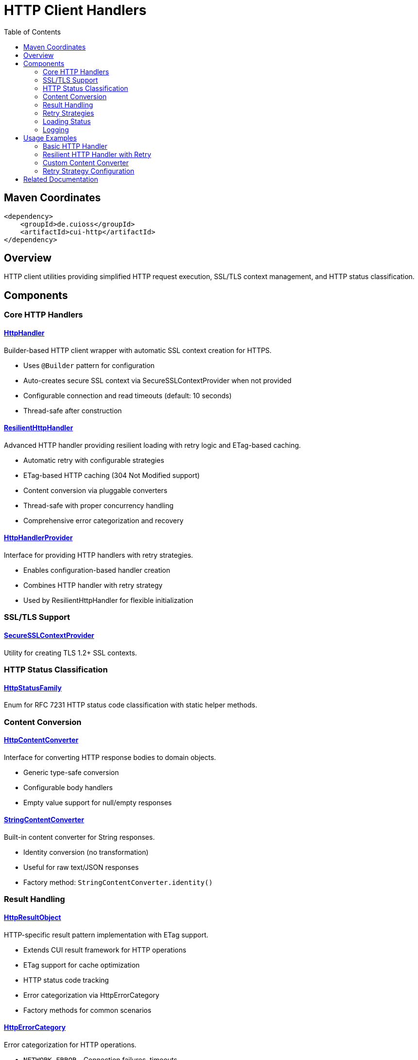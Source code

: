 = HTTP Client Handlers
:toc: left
:toclevels: 2
:toc-title: Table of Contents
:source-highlighter: highlight.js

toc::[]

== Maven Coordinates

[source, xml]
----
<dependency>
    <groupId>de.cuioss</groupId>
    <artifactId>cui-http</artifactId>
</dependency>
----

== Overview

HTTP client utilities providing simplified HTTP request execution, SSL/TLS context management, and HTTP status classification.

== Components

=== Core HTTP Handlers

==== xref:../src/main/java/de/cuioss/http/client/handler/HttpHandler.java[HttpHandler]

Builder-based HTTP client wrapper with automatic SSL context creation for HTTPS.

* Uses `@Builder` pattern for configuration
* Auto-creates secure SSL context via SecureSSLContextProvider when not provided
* Configurable connection and read timeouts (default: 10 seconds)
* Thread-safe after construction

==== xref:../src/main/java/de/cuioss/http/client/ResilientHttpHandler.java[ResilientHttpHandler]

Advanced HTTP handler providing resilient loading with retry logic and ETag-based caching.

* Automatic retry with configurable strategies
* ETag-based HTTP caching (304 Not Modified support)
* Content conversion via pluggable converters
* Thread-safe with proper concurrency handling
* Comprehensive error categorization and recovery

==== xref:../src/main/java/de/cuioss/http/client/HttpHandlerProvider.java[HttpHandlerProvider]

Interface for providing HTTP handlers with retry strategies.

* Enables configuration-based handler creation
* Combines HTTP handler with retry strategy
* Used by ResilientHttpHandler for flexible initialization

=== SSL/TLS Support

==== xref:../src/main/java/de/cuioss/http/client/handler/SecureSSLContextProvider.java[SecureSSLContextProvider]

Utility for creating TLS 1.2+ SSL contexts.

=== HTTP Status Classification

==== xref:../src/main/java/de/cuioss/http/client/handler/HttpStatusFamily.java[HttpStatusFamily]

Enum for RFC 7231 HTTP status code classification with static helper methods.

=== Content Conversion

==== xref:../src/main/java/de/cuioss/http/client/converter/HttpContentConverter.java[HttpContentConverter]

Interface for converting HTTP response bodies to domain objects.

* Generic type-safe conversion
* Configurable body handlers
* Empty value support for null/empty responses

==== xref:../src/main/java/de/cuioss/http/client/converter/StringContentConverter.java[StringContentConverter]

Built-in content converter for String responses.

* Identity conversion (no transformation)
* Useful for raw text/JSON responses
* Factory method: `StringContentConverter.identity()`

=== Result Handling

==== xref:../src/main/java/de/cuioss/http/client/result/HttpResultObject.java[HttpResultObject]

HTTP-specific result pattern implementation with ETag support.

* Extends CUI result framework for HTTP operations
* ETag support for cache optimization
* HTTP status code tracking
* Error categorization via HttpErrorCategory
* Factory methods for common scenarios

==== xref:../src/main/java/de/cuioss/http/client/result/HttpErrorCategory.java[HttpErrorCategory]

Error categorization for HTTP operations.

* `NETWORK_ERROR` - Connection failures, timeouts
* `SERVER_ERROR` - 5xx responses
* `CLIENT_ERROR` - 4xx responses
* `INVALID_CONTENT` - Content conversion failures
* Retry eligibility determination

==== xref:../src/main/java/de/cuioss/http/client/result/HttpResultState.java[HttpResultState]

HTTP-specific result states extending CUI result framework.

=== Retry Strategies

==== xref:../src/main/java/de/cuioss/http/client/retry/RetryStrategy.java[RetryStrategy]

Interface for HTTP retry strategies with built-in implementations.

* `RetryStrategy.none()` - No retry
* `RetryStrategies.exponentialBackoff()` - Exponential backoff with jitter
* Custom strategies via ExponentialBackoffRetryStrategy builder
* Configurable max attempts and delays

==== xref:../src/main/java/de/cuioss/http/client/retry/ExponentialBackoffRetryStrategy.java[ExponentialBackoffRetryStrategy]

Exponential backoff implementation with jitter.

* Default: 3 attempts, 1s initial delay, 2x multiplier
* Random jitter to prevent thundering herd
* Maximum delay capped at 30 seconds

==== xref:../src/main/java/de/cuioss/http/client/retry/RetryContext.java[RetryContext]

Context information passed to retry strategies.

* Tracks attempt count
* Provides last exception
* HTTP response details when available

==== xref:../src/main/java/de/cuioss/http/client/retry/RetryMetrics.java[RetryMetrics]

Metrics collection for retry operations.

* Total attempts
* Successful/failed counts
* Timing information
* Success rate calculation

=== Loading Status

==== xref:../src/main/java/de/cuioss/http/client/LoadingStatusProvider.java[LoadingStatusProvider]

Interface for components providing loading status.

==== xref:../src/main/java/de/cuioss/http/client/LoaderStatus.java[LoaderStatus]

Enum representing loader states.

* `UNDEFINED` - Initial state
* `IN_PROGRESS` - Currently loading
* `ERROR` - Load failed
* `OK` - Successfully loaded

=== Logging

==== xref:../src/main/java/de/cuioss/http/client/HttpLogMessages.java[HttpLogMessages]

Centralized log messages for HTTP operations.

* Structured logging with CuiLogger
* Consistent error codes
* Debug, info, warning, and error levels

== Usage Examples

=== Basic HTTP Handler

[source,java]
----
HttpHandler handler = HttpHandler.builder()
    .uri("https://api.example.com/data")
    .connectionTimeoutSeconds(10)
    .readTimeoutSeconds(30)
    .build();

HttpClient client = handler.createHttpClient();
HttpRequest request = handler.requestBuilder()
    .GET()
    .build();
HttpResponse<String> response = client.send(request, HttpResponse.BodyHandlers.ofString());

if (HttpStatusFamily.isSuccess(response.statusCode())) {
    processData(response.body());
}
----

=== Resilient HTTP Handler with Retry

[source,java]
----
// Create handler provider with retry strategy
HttpHandlerProvider provider = new HttpHandlerProvider() {
    @Override
    public HttpHandler getHttpHandler() {
        return HttpHandler.builder()
            .uri("https://api.example.com/data")
            .build();
    }

    @Override
    public RetryStrategy getRetryStrategy() {
        return RetryStrategies.exponentialBackoff();
    }
};

// Create resilient handler with string conversion
ResilientHttpHandler<String> resilientHandler = new ResilientHttpHandler<>(
    provider.getHttpHandler(),
    provider.getRetryStrategy(),
    StringContentConverter.identity()
);

// Load with automatic retry and caching
HttpResultObject<String> result = resilientHandler.load();

if (result.isValid()) {
    String content = result.getResult();
    Optional<String> etag = result.getETag();

    // Process successful result
    processContent(content);
} else {
    // Handle error with detailed information
    result.getHttpErrorCategory().ifPresent(category -> {
        if (category.isRetryable()) {
            scheduleRetry();
        }
    });
}
----

=== Custom Content Converter

[source,java]
----
// Custom converter for JSON to domain object
HttpContentConverter<User> userConverter = new HttpContentConverter<User>() {
    @Override
    public Optional<User> convert(Object rawContent) {
        if (rawContent instanceof String json) {
            try {
                return Optional.of(objectMapper.readValue(json, User.class));
            } catch (Exception e) {
                return Optional.empty();
            }
        }
        return Optional.empty();
    }

    @Override
    public HttpResponse.BodyHandler<?> getBodyHandler() {
        return HttpResponse.BodyHandlers.ofString();
    }

    @Override
    public User emptyValue() {
        return new User(); // Default empty user
    }
};

// Use with resilient handler
ResilientHttpHandler<User> userHandler = new ResilientHttpHandler<>(
    httpHandlerProvider.getHttpHandler(),
    httpHandlerProvider.getRetryStrategy(),
    userConverter
);
----

=== Retry Strategy Configuration

[source,java]
----
// No retry
RetryStrategy noRetry = RetryStrategy.none();

// Exponential backoff with defaults
RetryStrategy exponential = RetryStrategies.exponentialBackoff();

// Custom exponential backoff
RetryStrategy customExponential = ExponentialBackoffRetryStrategy.builder()
    .maxAttempts(5)
    .initialDelayMillis(500)
    .maxDelayMillis(10000)
    .multiplier(1.5)
    .build();
----


== Related Documentation

* xref:../doc/http-security/README.adoc[HTTP Security Validation Framework]
* xref:https://tools.ietf.org/html/rfc7231[RFC 7231 - HTTP/1.1 Semantics]